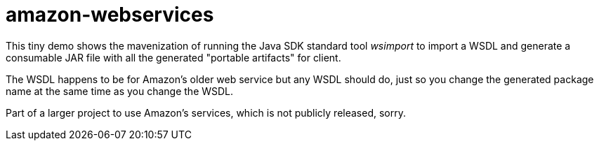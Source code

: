 = amazon-webservices

This tiny demo shows the mavenization of running the Java SDK standard tool _wsimport_
to import a WSDL and generate a consumable JAR file with all the generated "portable
artifacts" for client.

The WSDL happens to be for Amazon's older web service but any WSDL should do,
just so you change the generated package name at the same time as you change the WSDL.

Part of a larger project to use Amazon's services, which is not publicly released, sorry.
